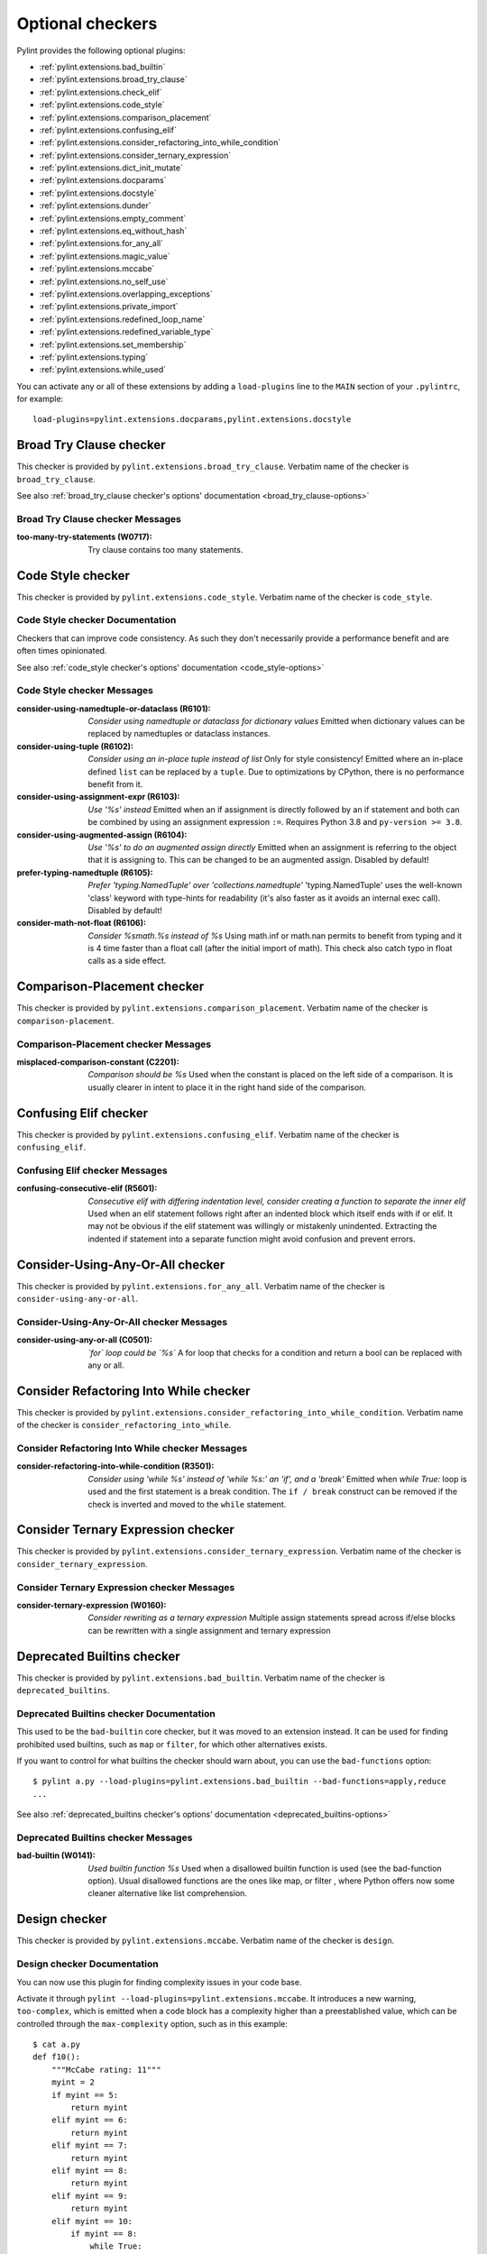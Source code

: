 Optional checkers
=================

.. This file is auto-generated. Make any changes to the associated
.. docs extension in 'doc/exts/pylint_extensions.py'.

Pylint provides the following optional plugins:

- :ref:`pylint.extensions.bad_builtin`
- :ref:`pylint.extensions.broad_try_clause`
- :ref:`pylint.extensions.check_elif`
- :ref:`pylint.extensions.code_style`
- :ref:`pylint.extensions.comparison_placement`
- :ref:`pylint.extensions.confusing_elif`
- :ref:`pylint.extensions.consider_refactoring_into_while_condition`
- :ref:`pylint.extensions.consider_ternary_expression`
- :ref:`pylint.extensions.dict_init_mutate`
- :ref:`pylint.extensions.docparams`
- :ref:`pylint.extensions.docstyle`
- :ref:`pylint.extensions.dunder`
- :ref:`pylint.extensions.empty_comment`
- :ref:`pylint.extensions.eq_without_hash`
- :ref:`pylint.extensions.for_any_all`
- :ref:`pylint.extensions.magic_value`
- :ref:`pylint.extensions.mccabe`
- :ref:`pylint.extensions.no_self_use`
- :ref:`pylint.extensions.overlapping_exceptions`
- :ref:`pylint.extensions.private_import`
- :ref:`pylint.extensions.redefined_loop_name`
- :ref:`pylint.extensions.redefined_variable_type`
- :ref:`pylint.extensions.set_membership`
- :ref:`pylint.extensions.typing`
- :ref:`pylint.extensions.while_used`

You can activate any or all of these extensions by adding a ``load-plugins`` line to the ``MAIN`` section of your ``.pylintrc``, for example::

    load-plugins=pylint.extensions.docparams,pylint.extensions.docstyle

.. _pylint.extensions.broad_try_clause:

Broad Try Clause checker
~~~~~~~~~~~~~~~~~~~~~~~~

This checker is provided by ``pylint.extensions.broad_try_clause``.
Verbatim name of the checker is ``broad_try_clause``.

See also :ref:`broad_try_clause checker's options' documentation <broad_try_clause-options>`

Broad Try Clause checker Messages
^^^^^^^^^^^^^^^^^^^^^^^^^^^^^^^^^
:too-many-try-statements (W0717):
  Try clause contains too many statements.


.. _pylint.extensions.code_style:

Code Style checker
~~~~~~~~~~~~~~~~~~

This checker is provided by ``pylint.extensions.code_style``.
Verbatim name of the checker is ``code_style``.

Code Style checker Documentation
^^^^^^^^^^^^^^^^^^^^^^^^^^^^^^^^
Checkers that can improve code consistency.
As such they don't necessarily provide a performance benefit and
are often times opinionated.

See also :ref:`code_style checker's options' documentation <code_style-options>`

Code Style checker Messages
^^^^^^^^^^^^^^^^^^^^^^^^^^^
:consider-using-namedtuple-or-dataclass (R6101): *Consider using namedtuple or dataclass for dictionary values*
  Emitted when dictionary values can be replaced by namedtuples or dataclass
  instances.
:consider-using-tuple (R6102): *Consider using an in-place tuple instead of list*
  Only for style consistency! Emitted where an in-place defined ``list`` can be
  replaced by a ``tuple``. Due to optimizations by CPython, there is no
  performance benefit from it.
:consider-using-assignment-expr (R6103): *Use '%s' instead*
  Emitted when an if assignment is directly followed by an if statement and
  both can be combined by using an assignment expression ``:=``. Requires
  Python 3.8 and ``py-version >= 3.8``.
:consider-using-augmented-assign (R6104): *Use '%s' to do an augmented assign directly*
  Emitted when an assignment is referring to the object that it is assigning
  to. This can be changed to be an augmented assign. Disabled by default!
:prefer-typing-namedtuple (R6105): *Prefer 'typing.NamedTuple' over 'collections.namedtuple'*
  'typing.NamedTuple' uses the well-known 'class' keyword with type-hints for
  readability (it's also faster as it avoids an internal exec call). Disabled
  by default!
:consider-math-not-float (R6106): *Consider %smath.%s instead of %s*
  Using math.inf or math.nan permits to benefit from typing and it is 4 time
  faster than a float call (after the initial import of math). This check also
  catch typo in float calls as a side effect.


.. _pylint.extensions.comparison_placement:

Comparison-Placement checker
~~~~~~~~~~~~~~~~~~~~~~~~~~~~

This checker is provided by ``pylint.extensions.comparison_placement``.
Verbatim name of the checker is ``comparison-placement``.

Comparison-Placement checker Messages
^^^^^^^^^^^^^^^^^^^^^^^^^^^^^^^^^^^^^
:misplaced-comparison-constant (C2201): *Comparison should be %s*
  Used when the constant is placed on the left side of a comparison. It is
  usually clearer in intent to place it in the right hand side of the
  comparison.


.. _pylint.extensions.confusing_elif:

Confusing Elif checker
~~~~~~~~~~~~~~~~~~~~~~

This checker is provided by ``pylint.extensions.confusing_elif``.
Verbatim name of the checker is ``confusing_elif``.

Confusing Elif checker Messages
^^^^^^^^^^^^^^^^^^^^^^^^^^^^^^^
:confusing-consecutive-elif (R5601): *Consecutive elif with differing indentation level, consider creating a function to separate the inner elif*
  Used when an elif statement follows right after an indented block which
  itself ends with if or elif. It may not be obvious if the elif statement was
  willingly or mistakenly unindented. Extracting the indented if statement into
  a separate function might avoid confusion and prevent errors.


.. _pylint.extensions.for_any_all:

Consider-Using-Any-Or-All checker
~~~~~~~~~~~~~~~~~~~~~~~~~~~~~~~~~

This checker is provided by ``pylint.extensions.for_any_all``.
Verbatim name of the checker is ``consider-using-any-or-all``.

Consider-Using-Any-Or-All checker Messages
^^^^^^^^^^^^^^^^^^^^^^^^^^^^^^^^^^^^^^^^^^
:consider-using-any-or-all (C0501): *`for` loop could be `%s`*
  A for loop that checks for a condition and return a bool can be replaced with
  any or all.


.. _pylint.extensions.consider_refactoring_into_while_condition:

Consider Refactoring Into While checker
~~~~~~~~~~~~~~~~~~~~~~~~~~~~~~~~~~~~~~~

This checker is provided by ``pylint.extensions.consider_refactoring_into_while_condition``.
Verbatim name of the checker is ``consider_refactoring_into_while``.

Consider Refactoring Into While checker Messages
^^^^^^^^^^^^^^^^^^^^^^^^^^^^^^^^^^^^^^^^^^^^^^^^
:consider-refactoring-into-while-condition (R3501): *Consider using 'while %s' instead of 'while %s:' an 'if', and a 'break'*
  Emitted when `while True:` loop is used and the first statement is a break
  condition. The ``if / break`` construct can be removed if the check is
  inverted and moved to the ``while`` statement.


.. _pylint.extensions.consider_ternary_expression:

Consider Ternary Expression checker
~~~~~~~~~~~~~~~~~~~~~~~~~~~~~~~~~~~

This checker is provided by ``pylint.extensions.consider_ternary_expression``.
Verbatim name of the checker is ``consider_ternary_expression``.

Consider Ternary Expression checker Messages
^^^^^^^^^^^^^^^^^^^^^^^^^^^^^^^^^^^^^^^^^^^^
:consider-ternary-expression (W0160): *Consider rewriting as a ternary expression*
  Multiple assign statements spread across if/else blocks can be rewritten with
  a single assignment and ternary expression


.. _pylint.extensions.bad_builtin:

Deprecated Builtins checker
~~~~~~~~~~~~~~~~~~~~~~~~~~~

This checker is provided by ``pylint.extensions.bad_builtin``.
Verbatim name of the checker is ``deprecated_builtins``.

Deprecated Builtins checker Documentation
^^^^^^^^^^^^^^^^^^^^^^^^^^^^^^^^^^^^^^^^^
This used to be the ``bad-builtin`` core checker, but it was moved to
an extension instead. It can be used for finding prohibited used builtins,
such as ``map`` or ``filter``, for which other alternatives exists.

If you want to control for what builtins the checker should warn about,
you can use the ``bad-functions`` option::

    $ pylint a.py --load-plugins=pylint.extensions.bad_builtin --bad-functions=apply,reduce
    ...

See also :ref:`deprecated_builtins checker's options' documentation <deprecated_builtins-options>`

Deprecated Builtins checker Messages
^^^^^^^^^^^^^^^^^^^^^^^^^^^^^^^^^^^^
:bad-builtin (W0141): *Used builtin function %s*
  Used when a disallowed builtin function is used (see the bad-function
  option). Usual disallowed functions are the ones like map, or filter , where
  Python offers now some cleaner alternative like list comprehension.


.. _pylint.extensions.mccabe:

Design checker
~~~~~~~~~~~~~~

This checker is provided by ``pylint.extensions.mccabe``.
Verbatim name of the checker is ``design``.

Design checker Documentation
^^^^^^^^^^^^^^^^^^^^^^^^^^^^
You can now use this plugin for finding complexity issues in your code base.

Activate it through ``pylint --load-plugins=pylint.extensions.mccabe``. It introduces
a new warning, ``too-complex``, which is emitted when a code block has a complexity
higher than a preestablished value, which can be controlled through the
``max-complexity`` option, such as in this example::

    $ cat a.py
    def f10():
        """McCabe rating: 11"""
        myint = 2
        if myint == 5:
            return myint
        elif myint == 6:
            return myint
        elif myint == 7:
            return myint
        elif myint == 8:
            return myint
        elif myint == 9:
            return myint
        elif myint == 10:
            if myint == 8:
                while True:
                    return True
            elif myint == 8:
                with myint:
                    return 8
        else:
            if myint == 2:
                return myint
            return myint
        return myint
    $ pylint a.py --load-plugins=pylint.extensions.mccabe
    R:1: 'f10' is too complex. The McCabe rating is 11 (too-complex)
    $ pylint a.py --load-plugins=pylint.extensions.mccabe --max-complexity=50
    $

See also :ref:`design checker's options' documentation <design-options>`

Design checker Messages
^^^^^^^^^^^^^^^^^^^^^^^
:too-complex (R1260): *%s is too complex. The McCabe rating is %d*
  Used when a method or function is too complex based on McCabe Complexity
  Cyclomatic


.. _pylint.extensions.dict_init_mutate:

Dict-Init-Mutate checker
~~~~~~~~~~~~~~~~~~~~~~~~

This checker is provided by ``pylint.extensions.dict_init_mutate``.
Verbatim name of the checker is ``dict-init-mutate``.

Dict-Init-Mutate checker Messages
^^^^^^^^^^^^^^^^^^^^^^^^^^^^^^^^^
:dict-init-mutate (C3401): *Declare all known key/values when initializing the dictionary.*
  Dictionaries can be initialized with a single statement using dictionary
  literal syntax.


.. _pylint.extensions.docstyle:

Docstyle checker
~~~~~~~~~~~~~~~~

This checker is provided by ``pylint.extensions.docstyle``.
Verbatim name of the checker is ``docstyle``.

Docstyle checker Messages
^^^^^^^^^^^^^^^^^^^^^^^^^
:bad-docstring-quotes (C0198): *Bad docstring quotes in %s, expected """, given %s*
  Used when a docstring does not have triple double quotes.
:docstring-first-line-empty (C0199): *First line empty in %s docstring*
  Used when a blank line is found at the beginning of a docstring.


.. _pylint.extensions.dunder:

Dunder checker
~~~~~~~~~~~~~~

This checker is provided by ``pylint.extensions.dunder``.
Verbatim name of the checker is ``dunder``.

See also :ref:`dunder checker's options' documentation <dunder-options>`

Dunder checker Messages
^^^^^^^^^^^^^^^^^^^^^^^
:bad-dunder-name (W3201): *Bad or misspelled dunder method name %s.*
  Used when a dunder method is misspelled or defined with a name not within the
  predefined list of dunder names.


.. _pylint.extensions.check_elif:

Else If Used checker
~~~~~~~~~~~~~~~~~~~~

This checker is provided by ``pylint.extensions.check_elif``.
Verbatim name of the checker is ``else_if_used``.

Else If Used checker Messages
^^^^^^^^^^^^^^^^^^^^^^^^^^^^^
:else-if-used (R5501): *Consider using "elif" instead of "else" then "if" to remove one indentation level*
  Used when an else statement is immediately followed by an if statement and
  does not contain statements that would be unrelated to it.


.. _pylint.extensions.empty_comment:

Empty-Comment checker
~~~~~~~~~~~~~~~~~~~~~

This checker is provided by ``pylint.extensions.empty_comment``.
Verbatim name of the checker is ``empty-comment``.

Empty-Comment checker Messages
^^^^^^^^^^^^^^^^^^^^^^^^^^^^^^
:empty-comment (R2044): *Line with empty comment*
  Used when a # symbol appears on a line not followed by an actual comment


.. _pylint.extensions.eq_without_hash:

Eq-Without-Hash checker
~~~~~~~~~~~~~~~~~~~~~~~

This checker is provided by ``pylint.extensions.eq_without_hash``.
Verbatim name of the checker is ``eq-without-hash``.

Eq-Without-Hash checker Messages
^^^^^^^^^^^^^^^^^^^^^^^^^^^^^^^^
:eq-without-hash (W1641): *Implementing __eq__ without also implementing __hash__*
  Used when a class implements __eq__ but not __hash__. Objects get None as
  their default __hash__ implementation if they also implement __eq__.


.. _pylint.extensions.private_import:

Import-Private-Name checker
~~~~~~~~~~~~~~~~~~~~~~~~~~~

This checker is provided by ``pylint.extensions.private_import``.
Verbatim name of the checker is ``import-private-name``.

Import-Private-Name checker Messages
^^^^^^^^^^^^^^^^^^^^^^^^^^^^^^^^^^^^
:import-private-name (C2701): *Imported private %s (%s)*
  Used when a private module or object prefixed with _ is imported. PEP8
  guidance on Naming Conventions states that public attributes with leading
  underscores should be considered private.


.. _pylint.extensions.magic_value:

Magic-Value checker
~~~~~~~~~~~~~~~~~~~

This checker is provided by ``pylint.extensions.magic_value``.
Verbatim name of the checker is ``magic-value``.

See also :ref:`magic-value checker's options' documentation <magic-value-options>`

Magic-Value checker Messages
^^^^^^^^^^^^^^^^^^^^^^^^^^^^
:magic-value-comparison (R2004): *Consider using a named constant or an enum instead of '%s'.*
  Using named constants instead of magic values helps improve readability and
  maintainability of your code, try to avoid them in comparisons.


.. _pylint.extensions.redefined_variable_type:

Multiple Types checker
~~~~~~~~~~~~~~~~~~~~~~

This checker is provided by ``pylint.extensions.redefined_variable_type``.
Verbatim name of the checker is ``multiple_types``.

Multiple Types checker Messages
^^^^^^^^^^^^^^^^^^^^^^^^^^^^^^^
:redefined-variable-type (R0204): *Redefinition of %s type from %s to %s*
  Used when the type of a variable changes inside a method or a function.


.. _pylint.extensions.no_self_use:

No Self Use checker
~~~~~~~~~~~~~~~~~~~

This checker is provided by ``pylint.extensions.no_self_use``.
Verbatim name of the checker is ``no_self_use``.

No Self Use checker Messages
^^^^^^^^^^^^^^^^^^^^^^^^^^^^
:no-self-use (R6301): *Method could be a function*
  Used when a method doesn't use its bound instance, and so could be written as
  a function.


.. _pylint.extensions.overlapping_exceptions:

Overlap-Except checker
~~~~~~~~~~~~~~~~~~~~~~

This checker is provided by ``pylint.extensions.overlapping_exceptions``.
Verbatim name of the checker is ``overlap-except``.

Overlap-Except checker Messages
^^^^^^^^^^^^^^^^^^^^^^^^^^^^^^^
:overlapping-except (W0714): *Overlapping exceptions (%s)*
  Used when exceptions in handler overlap or are identical


.. _pylint.extensions.docparams:

Parameter Documentation checker
~~~~~~~~~~~~~~~~~~~~~~~~~~~~~~~

This checker is provided by ``pylint.extensions.docparams``.
Verbatim name of the checker is ``parameter_documentation``.

Parameter Documentation checker Documentation
^^^^^^^^^^^^^^^^^^^^^^^^^^^^^^^^^^^^^^^^^^^^^
If you document the parameters of your functions, methods and constructors and
their types systematically in your code this optional component might
be useful for you. Sphinx style, Google style, and Numpy style are supported.
(For some examples, see https://pypi.org/project/sphinxcontrib-napoleon/ .)

You can activate this checker by adding the line::

    load-plugins=pylint.extensions.docparams

to the ``MAIN`` section of your ``.pylintrc``.

This checker verifies that all function, method, and constructor docstrings
include documentation of the

* parameters and their types
* return value and its type
* exceptions raised

and can handle docstrings in

* Sphinx style (``param``, ``type``, ``return``, ``rtype``,
  ``raise`` / ``except``)::

   def function_foo(x, y, z):
       '''function foo ...

       :param x: bla x
       :type x: int

       :param y: bla y
       :type y: float

       :param int z: bla z

       :return: sum
       :rtype: float

       :raises OSError: bla
       '''
       return x + y + z

* or the Google style (``Args:``, ``Returns:``, ``Raises:``)::

   def function_foo(x, y, z):
       '''function foo ...

       Args:
           x (int): bla x
           y (float): bla y

           z (int): bla z

       Returns:
           float: sum

       Raises:
           OSError: bla
       '''
       return x + y + z

* or the Numpy style (``Parameters``, ``Returns``, ``Raises``)::

   def function_foo(x, y, z):
       '''function foo ...

       Parameters
       ----------
       x: int
           bla x
       y: float
           bla y

       z: int
           bla z

       Returns
       -------
       float
           sum

       Raises
       ------
       OSError
           bla
       '''
       return x + y + z


You'll be notified of **missing parameter documentation** but also of
**naming inconsistencies** between the signature and the documentation which
often arise when parameters are renamed automatically in the code, but not in
the documentation.
**Note:** by default docstrings of private and magic methods are not checked.
To change this behaviour (for example, to also check ``__init__``) add
``no-docstring-rgx=^(?!__init__$)_`` to the ``BASIC`` section of your ``.pylintrc``.

Constructor parameters can be documented in either the class docstring or
the ``__init__`` docstring, but not both::

    class ClassFoo(object):
        '''Sphinx style docstring foo

        :param float x: bla x

        :param y: bla y
        :type y: int
        '''
        def __init__(self, x, y):
            pass

    class ClassBar(object):
        def __init__(self, x, y):
            '''Google style docstring bar

            Args:
                x (float): bla x
                y (int): bla y
            '''
            pass

In some cases, having to document all parameters is a nuisance, for instance if
many of your functions or methods just follow a **common interface**. To remove
this burden, the checker accepts missing parameter documentation if one of the
following phrases is found in the docstring:

* For the other parameters, see
* For the parameters, see

(with arbitrary whitespace between the words). Please add a link to the
docstring defining the interface, e.g. a superclass method, after "see"::

   def callback(x, y, z):
       '''Sphinx style docstring for callback ...

       :param x: bla x
       :type x: int

       For the other parameters, see
       :class:`MyFrameworkUsingAndDefiningCallback`
       '''
       return x + y + z

   def callback(x, y, z):
       '''Google style docstring for callback ...

       Args:
           x (int): bla x

       For the other parameters, see
       :class:`MyFrameworkUsingAndDefiningCallback`
       '''
       return x + y + z

Naming inconsistencies in existing parameter and their type documentations are
still detected.

See also :ref:`parameter_documentation checker's options' documentation <parameter_documentation-options>`

Parameter Documentation checker Messages
^^^^^^^^^^^^^^^^^^^^^^^^^^^^^^^^^^^^^^^^
:multiple-constructor-doc (W9005): *"%s" has constructor parameters documented in class and __init__*
  Please remove parameter declarations in the class or constructor.
:missing-raises-doc (W9006): *"%s" not documented as being raised*
  Please document exceptions for all raised exception types.
:redundant-returns-doc (W9008): *Redundant returns documentation*
  Please remove the return/rtype documentation from this method.
:redundant-yields-doc (W9010): *Redundant yields documentation*
  Please remove the yields documentation from this method.
:missing-return-doc (W9011): *Missing return documentation*
  Please add documentation about what this method returns.
:missing-return-type-doc (W9012): *Missing return type documentation*
  Please document the type returned by this method.
:missing-yield-doc (W9013): *Missing yield documentation*
  Please add documentation about what this generator yields.
:missing-yield-type-doc (W9014): *Missing yield type documentation*
  Please document the type yielded by this method.
:missing-param-doc (W9015): *"%s" missing in parameter documentation*
  Please add parameter declarations for all parameters.
:missing-type-doc (W9016): *"%s" missing in parameter type documentation*
  Please add parameter type declarations for all parameters.
:differing-param-doc (W9017): *"%s" differing in parameter documentation*
  Please check parameter names in declarations.
:differing-type-doc (W9018): *"%s" differing in parameter type documentation*
  Please check parameter names in type declarations.
:useless-param-doc (W9019): *"%s" useless ignored parameter documentation*
  Please remove the ignored parameter documentation.
:useless-type-doc (W9020): *"%s" useless ignored parameter type documentation*
  Please remove the ignored parameter type documentation.
:missing-any-param-doc (W9021): *Missing any documentation in "%s"*
  Please add parameter and/or type documentation.


.. _pylint.extensions.redefined_loop_name:

Redefined-Loop-Name checker
~~~~~~~~~~~~~~~~~~~~~~~~~~~

This checker is provided by ``pylint.extensions.redefined_loop_name``.
Verbatim name of the checker is ``redefined-loop-name``.

Redefined-Loop-Name checker Messages
^^^^^^^^^^^^^^^^^^^^^^^^^^^^^^^^^^^^
:redefined-loop-name (W2901): *Redefining %r from loop (line %s)*
  Used when a loop variable is overwritten in the loop body.


.. _pylint.extensions.set_membership:

Set Membership checker
~~~~~~~~~~~~~~~~~~~~~~

This checker is provided by ``pylint.extensions.set_membership``.
Verbatim name of the checker is ``set_membership``.

Set Membership checker Messages
^^^^^^^^^^^^^^^^^^^^^^^^^^^^^^^
:use-set-for-membership (R6201): *Consider using set for membership test*
  Membership tests are more efficient when performed on a lookup optimized
  datatype like ``sets``.


.. _pylint.extensions.typing:

Typing checker
~~~~~~~~~~~~~~

This checker is provided by ``pylint.extensions.typing``.
Verbatim name of the checker is ``typing``.

Typing checker Documentation
^^^^^^^^^^^^^^^^^^^^^^^^^^^^
Find issue specifically related to type annotations.

See also :ref:`typing checker's options' documentation <typing-options>`

Typing checker Messages
^^^^^^^^^^^^^^^^^^^^^^^
:broken-noreturn (E6004): *'NoReturn' inside compound types is broken in 3.7.0 / 3.7.1*
  ``typing.NoReturn`` inside compound types is broken in Python 3.7.0 and
  3.7.1. If not dependent on runtime introspection, use string annotation
  instead. E.g. ``Callable[..., 'NoReturn']``.
  https://bugs.python.org/issue34921
:broken-collections-callable (E6005): *'collections.abc.Callable' inside Optional and Union is broken in 3.9.0 / 3.9.1 (use 'typing.Callable' instead)*
  ``collections.abc.Callable`` inside Optional and Union is broken in Python
  3.9.0 and 3.9.1. Use ``typing.Callable`` for these cases instead.
  https://bugs.python.org/issue42965
:deprecated-typing-alias (W6001): *'%s' is deprecated, use '%s' instead*
  Emitted when a deprecated typing alias is used.
:consider-using-alias (R6002): *'%s' will be deprecated with PY39, consider using '%s' instead%s*
  Only emitted if 'runtime-typing=no' and a deprecated typing alias is used in
  a type annotation context in Python 3.7 or 3.8.
:consider-alternative-union-syntax (R6003): *Consider using alternative union syntax instead of '%s'%s*
  Emitted when ``typing.Union`` or ``typing.Optional`` is used instead of the
  shorthand union syntax. For example, ``Union[int, float]`` instead of ``int |
  float``. Using the shorthand for unions aligns with Python typing
  recommendations, removes the need for imports, and avoids confusion in
  function signatures.
:redundant-typehint-argument (R6006): *Type `%s` is used more than once in union type annotation. Remove redundant typehints.*
  Duplicated type arguments will be skipped by `mypy` tool, therefore should be
  removed to avoid confusion.
:unnecessary-default-type-args (R6007): *Type `%s` has unnecessary default type args. Change it to `%s`.*
  Emitted when types have default type args which can be omitted. Mainly used
  for `typing.Generator` and `typing.AsyncGenerator`.


.. _pylint.extensions.while_used:

While Used checker
~~~~~~~~~~~~~~~~~~

This checker is provided by ``pylint.extensions.while_used``.
Verbatim name of the checker is ``while_used``.

While Used checker Messages
^^^^^^^^^^^^^^^^^^^^^^^^^^^
:while-used (W0149): *Used `while` loop*
  Unbounded `while` loops can often be rewritten as bounded `for` loops.
  Exceptions can be made for cases such as event loops, listeners, etc.
